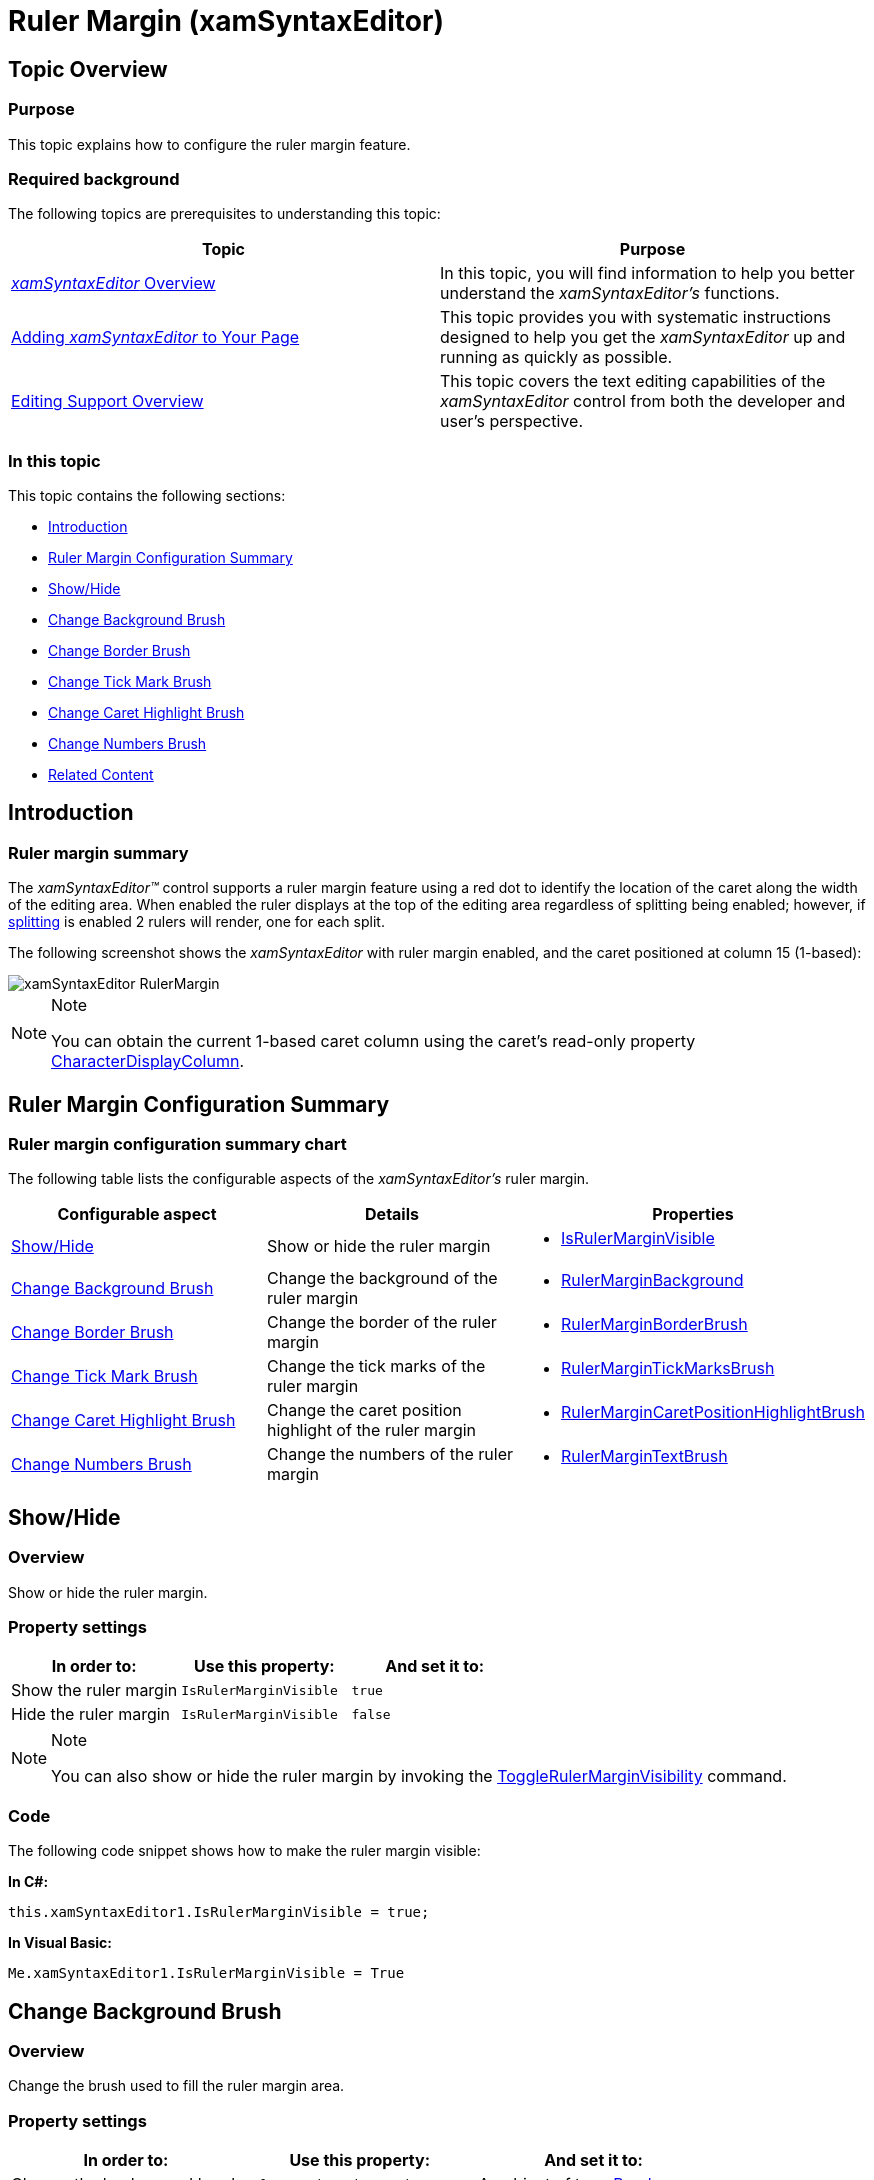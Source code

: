 ﻿////

|metadata|
{
    "name": "xamsyntaxeditor-ruler-margin",
    "controlName": ["xamSyntaxEditor"],
    "tags": ["Data Presentation","Editing","Navigation"],
    "guid": "3033168b-ca7b-4ef0-9d3c-6d703360b963",  
    "buildFlags": [],
    "createdOn": "2016-05-25T18:21:59.5093619Z"
}
|metadata|
////

= Ruler Margin (xamSyntaxEditor)

== Topic Overview

=== Purpose

This topic explains how to configure the ruler margin feature.

=== Required background

The following topics are prerequisites to understanding this topic:

[options="header", cols="a,a"]
|====
|Topic|Purpose

| link:xamsyntaxeditor-overview.html[ _xamSyntaxEditor_ Overview]
|In this topic, you will find information to help you better understand the _xamSyntaxEditor’s_ functions.

| link:xamsyntaxeditor-adding-to-your-page.html[Adding _xamSyntaxEditor_ to Your Page]
|This topic provides you with systematic instructions designed to help you get the _xamSyntaxEditor_ up and running as quickly as possible.

| link:xamsyntaxeditor-editing-support-overview.html[Editing Support Overview]
|This topic covers the text editing capabilities of the _xamSyntaxEditor_ control from both the developer and user’s perspective.

|====

=== In this topic

This topic contains the following sections:

* <<_Ref345423480, Introduction >>
* <<_Ref345423488, Ruler Margin Configuration Summary >>
* <<_Ref345423495, Show/Hide >>
* <<_Ref345423506, Change Background Brush >>
* <<_Ref345423515, Change Border Brush >>
* <<_Ref345423521, Change Tick Mark Brush >>
* <<_Ref345423528, Change Caret Highlight Brush >>
* <<_Ref345423535, Change Numbers Brush >>
* <<_Ref345423540, Related Content >>

[[_Ref345423480]]
== Introduction

=== Ruler margin summary

The  _xamSyntaxEditor™_   control supports a ruler margin feature using a red dot to identify the location of the caret along the width of the editing area. When enabled the ruler displays at the top of the editing area regardless of splitting being enabled; however, if link:xamsyntaxeditor-splitting.html[splitting] is enabled 2 rulers will render, one for each split.

The following screenshot shows the  _xamSyntaxEditor_   with ruler margin enabled, and the caret positioned at column 15 (1-based):

image::images/xamSyntaxEditor_RulerMargin.png[]

.Note
[NOTE]
====
You can obtain the current 1-based caret column using the caret’s read-only property link:{ApiPlatform}controls.editors.xamsyntaxeditor{ApiVersion}~infragistics.controls.editors.caret~characterdisplaycolumn.html[CharacterDisplayColumn].
====

[[_Ref345423488]]
== Ruler Margin Configuration Summary

=== Ruler margin configuration summary chart

The following table lists the configurable aspects of the  _xamSyntaxEditor’s_   ruler margin.

[options="header", cols="a,a,a"]
|====
|Configurable aspect|Details|Properties

|<<_Ref345423495,Show/Hide>>
|Show or hide the ruler margin
|
* link:{ApiPlatform}controls.editors.xamsyntaxeditor{ApiVersion}~infragistics.controls.editors.xamsyntaxeditor~isrulermarginvisible.html[IsRulerMarginVisible] 

|<<_Ref345423506,Change Background Brush>>
|Change the background of the ruler margin
|
* link:{ApiPlatform}controls.editors.xamsyntaxeditor{ApiVersion}~infragistics.controls.editors.xamsyntaxeditor~rulermarginbackground.html[RulerMarginBackground] 

|<<_Ref345423515,Change Border Brush>>
|Change the border of the ruler margin
|
* link:{ApiPlatform}controls.editors.xamsyntaxeditor{ApiVersion}~infragistics.controls.editors.xamsyntaxeditor~rulermarginborderbrush.html[RulerMarginBorderBrush] 

|<<_Ref345423521,Change Tick Mark Brush>>
|Change the tick marks of the ruler margin
|
* link:{ApiPlatform}controls.editors.xamsyntaxeditor{ApiVersion}~infragistics.controls.editors.xamsyntaxeditor~rulermargintickmarkbrush.html[RulerMarginTickMarksBrush] 

|<<_Ref345423528,Change Caret Highlight Brush>>
|Change the caret position highlight of the ruler margin
|
* link:{ApiPlatform}controls.editors.xamsyntaxeditor{ApiVersion}~infragistics.controls.editors.xamsyntaxeditor~rulermargincaretpositionhighlightbrush.html[RulerMarginCaretPositionHighlightBrush] 

|<<_Ref345423535,Change Numbers Brush>>
|Change the numbers of the ruler margin
|
* link:{ApiPlatform}controls.editors.xamsyntaxeditor{ApiVersion}~infragistics.controls.editors.xamsyntaxeditor~rulermargintextbrush.html[RulerMarginTextBrush] 

|====

[[_Ref345423495]]
== Show/Hide

=== Overview

Show or hide the ruler margin.

=== Property settings

[options="header", cols="a,a,a"]
|====
|In order to:|Use this property:|And set it to:

|Show the ruler margin
|`IsRulerMarginVisible`
|`true`

|Hide the ruler margin
|`IsRulerMarginVisible`
|`false`

|====

.Note
[NOTE]
====
You can also show or hide the ruler margin by invoking the link:{ApiPlatform}controls.editors.xamsyntaxeditor{ApiVersion}~infragistics.controls.editors.syntaxeditorcommandtype.html[ToggleRulerMarginVisibility] command.
====

=== Code

The following code snippet shows how to make the ruler margin visible:

*In C#:*

[source,csharp]
----
this.xamSyntaxEditor1.IsRulerMarginVisible = true;
----

*In Visual Basic:*

[source,vb]
----
Me.xamSyntaxEditor1.IsRulerMarginVisible = True
----

[[_Ref345423506]]
== Change Background Brush

=== Overview

Change the brush used to fill the ruler margin area.

=== Property settings

[options="header", cols="a,a,a"]
|====
|In order to:|Use this property:|And set it to:

|Change the background brush
|`RulerMarginBackground`
|An object of type link:http://msdn.microsoft.com/en-us/library/system.windows.media.brush.aspx[Brush]

|====

=== Code

The following code snippet shows how to set the ruler margin’s background to light gray.

*In C#:*

[source,csharp]
----
this.xamSyntaxEditor1.RulerMarginBackground = new SolidColorBrush(Colors.LightGray);
----

*In Visual Basic:*

[source,vb]
----
Me.xamSyntaxEditor1.RulerMarginBackground = New SolidColorBrush(Colors.LightGray)
----

[[_Ref345423515]]
== Change Border Brush

=== Overview

Change the brush used to draw the rectangle surrounding the ruler margin’s area.

=== Property settings

[options="header", cols="a,a,a"]
|====
|In order to:|Use this property:|And set it to:

|Change the border brush
|`RulerMarginBorderBrush`
|An object of type `Brush`

|====

=== Code

The following code snippet shows how to set the ruler margin’s border to dark gray.

*In C#:*

[source,csharp]
----
this.xamSyntaxEditor1.RulerMarginBorderBrush = new SolidColorBrush(Colors.DarkGray);
----

*In Visual Basic:*

[source,vb]
----
Me.xamSyntaxEditor1.RulerMarginBorderBrush = New SolidColorBrush(Colors.DarkGray)
----

[[_Ref345423521]]
== Change Tick Mark Brush

=== Overview

Change the brush used to draw the ruler margin tick marks.

=== Property settings

[options="header", cols="a,a,a"]
|====
|In order to:|Use this property:|And set it to:

|Change the tick marks brush
|`RulerMarginTickMarkBrush`
|An object of type `Brush`

|====

=== Code

The following code snippet shows how to set the ruler margin’s tick marks to black.

*In C#:*

[source,csharp]
----
this.xamSyntaxEditor1.RulerMarginTickMarkBrush = new SolidColorBrush(Colors.Black);
----

*In Visual Basic:*

[source,vb]
----
Me.xamSyntaxEditor1.RulerMarginTickMarkBrush = New SolidColorBrush(Colors.Black)
----

[[_Ref345423528]]
== Change Caret Highlight Brush

=== Overview

Change the brush used to draw caret position highlight in the ruler margin.

=== Property settings

[options="header", cols="a,a,a"]
|====
|In order to:|Use this property:|And set it to:

|Change the caret highlight brush
|`RulerMarginCaretPositionHighlightBrush`
|An object of type `Brush`

|====

=== Code

The following code snippet shows how to set the ruler margin’s caret highlight to red.

*In C#:*

[source,csharp]
----
this.xamSyntaxEditor1.RulerMarginCaretPositionHighlightBrush =
    new SolidColorBrush(Colors.Red);
----

*In Visual Basic:*

[source,vb]
----
Me.xamSyntaxEditor1. RulerMarginCaretPositionHighlightBrush = _
    New SolidColorBrush(Colors.Black)
----

[[_Ref345423535]]
== Change Numbers Brush

=== Overview

Change the brush used to draw the ruler margin numbers.

=== Property settings

[options="header", cols="a,a,a"]
|====
|In order to:|Use this property:|And set it to:

|Change the numbers brush
|`RulerMarginTextBrush`
|An object of type `Brush`

|====

=== Code

The following code snippet shows how to set the ruler margin’s numbers to black.

*In C#:*

[source,csharp]
----
this.xamSyntaxEditor1.RulerMarginTextBrush = new SolidColorBrush(Colors.Black);
----

*In Visual Basic:*

[source,vb]
----
Me.xamSyntaxEditor1.RulerMarginTextBrush = New SolidColorBrush(Colors.Black)
----

[[_Ref345423540]]
== Related Content

=== Topics

The following topics provide additional information related to this topic.

[options="header", cols="a,a"]
|====
|Topic|Purpose

| link:xamsyntaxeditor-line-number-margin.html[Line Number Margin]
|This topic describes the use and configuration of the _xamSyntaxEditor_ control’s built-in Line Number Margin.

| link:xamsyntaxeditor-custom-margins.html[Custom Margins]
|This topic explains how to create your own margins.

| link:xamsyntaxeditor-splitting.html[Splitting]
|This topic will help you understand the document splitting capability of the _xamSyntaxEditor_ and how to customize it.

|====

=== Samples

The following samples provide additional information related to this topic.

[options="header", cols="a,a"]
|====
|Sample|Purpose

| pick:[sl=" link:{SamplesURL}/syntax-editor/#/ruler-margin[Ruler Margin]"] pick:[wpf=" link:{SamplesURL}/syntax-editor/ruler-margin[Ruler Margin]"] 
|This sample demonstrates different ways for customizing the _xamSyntaxEditor’s_ ruler margin.

|====